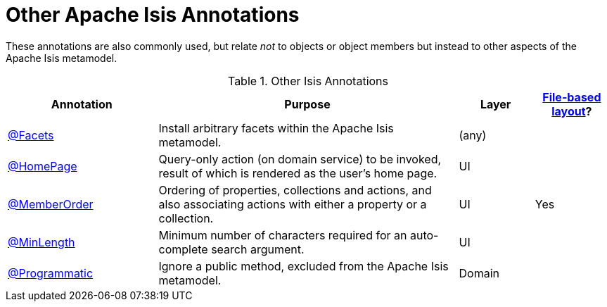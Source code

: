 = Other Apache Isis Annotations

:Notice: Licensed to the Apache Software Foundation (ASF) under one or more contributor license agreements. See the NOTICE file distributed with this work for additional information regarding copyright ownership. The ASF licenses this file to you under the Apache License, Version 2.0 (the "License"); you may not use this file except in compliance with the License. You may obtain a copy of the License at. http://www.apache.org/licenses/LICENSE-2.0 . Unless required by applicable law or agreed to in writing, software distributed under the License is distributed on an "AS IS" BASIS, WITHOUT WARRANTIES OR  CONDITIONS OF ANY KIND, either express or implied. See the License for the specific language governing permissions and limitations under the License.
:page-partial:


These annotations are also commonly used, but relate _not_ to objects or object members but instead to other aspects of the Apache Isis metamodel.

.Other Isis Annotations
[cols="2,4a,1,1", options="header"]
|===
|Annotation
|Purpose
|Layer
|xref:userguide:fun:ui.adoc#object-layout[File-based layout]?

|xref:refguide:applib:index/annotation/Facets.adoc[@Facets]
|Install arbitrary facets within the Apache Isis metamodel.
|(any)
|

|xref:refguide:applib:index/annotation/HomePage.adoc[@HomePage]
|Query-only action (on domain service) to be invoked, result of which is rendered as the user's home page.
|UI
|

|xref:refguide:applib:index/annotation/MemberOrder.adoc[@MemberOrder]
|Ordering of properties, collections and actions, and also associating actions with either a property or a collection.
|UI
|Yes


|xref:refguide:applib:index/annotation/MinLength.adoc[@MinLength]
|Minimum number of characters required for an auto-complete search argument.
|UI
|


|xref:refguide:applib:index/annotation/Programmatic.adoc[@Programmatic]
|Ignore a public method, excluded from the Apache Isis metamodel.
|Domain
|

|xref:refguide:applib:index/annotation/Title.adoc[@Title]
|Indicates which of the object's properties should be used to build up a title for the object.
|UI

|===


